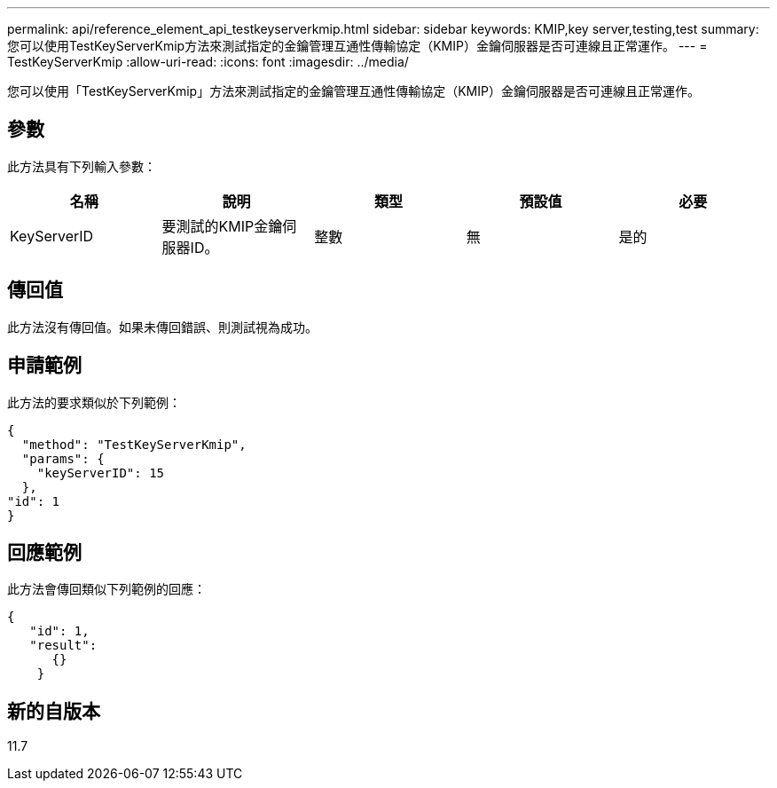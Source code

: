---
permalink: api/reference_element_api_testkeyserverkmip.html 
sidebar: sidebar 
keywords: KMIP,key server,testing,test 
summary: 您可以使用TestKeyServerKmip方法來測試指定的金鑰管理互通性傳輸協定（KMIP）金鑰伺服器是否可連線且正常運作。 
---
= TestKeyServerKmip
:allow-uri-read: 
:icons: font
:imagesdir: ../media/


[role="lead"]
您可以使用「TestKeyServerKmip」方法來測試指定的金鑰管理互通性傳輸協定（KMIP）金鑰伺服器是否可連線且正常運作。



== 參數

此方法具有下列輸入參數：

|===
| 名稱 | 說明 | 類型 | 預設值 | 必要 


 a| 
KeyServerID
 a| 
要測試的KMIP金鑰伺服器ID。
 a| 
整數
 a| 
無
 a| 
是的

|===


== 傳回值

此方法沒有傳回值。如果未傳回錯誤、則測試視為成功。



== 申請範例

此方法的要求類似於下列範例：

[listing]
----
{
  "method": "TestKeyServerKmip",
  "params": {
    "keyServerID": 15
  },
"id": 1
}
----


== 回應範例

此方法會傳回類似下列範例的回應：

[listing]
----
{
   "id": 1,
   "result":
      {}
    }
----


== 新的自版本

11.7
